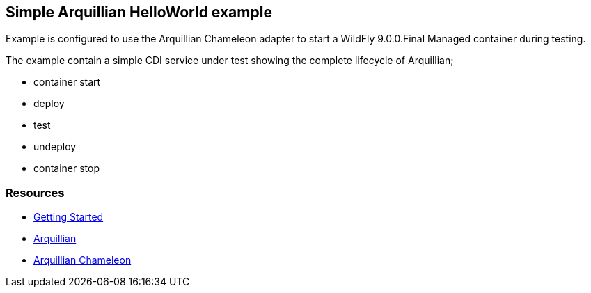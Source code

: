 == Simple Arquillian HelloWorld example

Example is configured to use the Arquillian Chameleon adapter
to start a WildFly 9.0.0.Final Managed container during testing.

The example contain a simple CDI service under test showing the
complete lifecycle of Arquillian;

* container start
* deploy
* test
* undeploy
* container stop

=== Resources

* http://arquillian.org/guides/getting_started/[Getting Started]
* http://arquillian.org/[Arquillian]
* https://github.com/arquillian/arquillian-container-chameleon/[Arquillian Chameleon]
